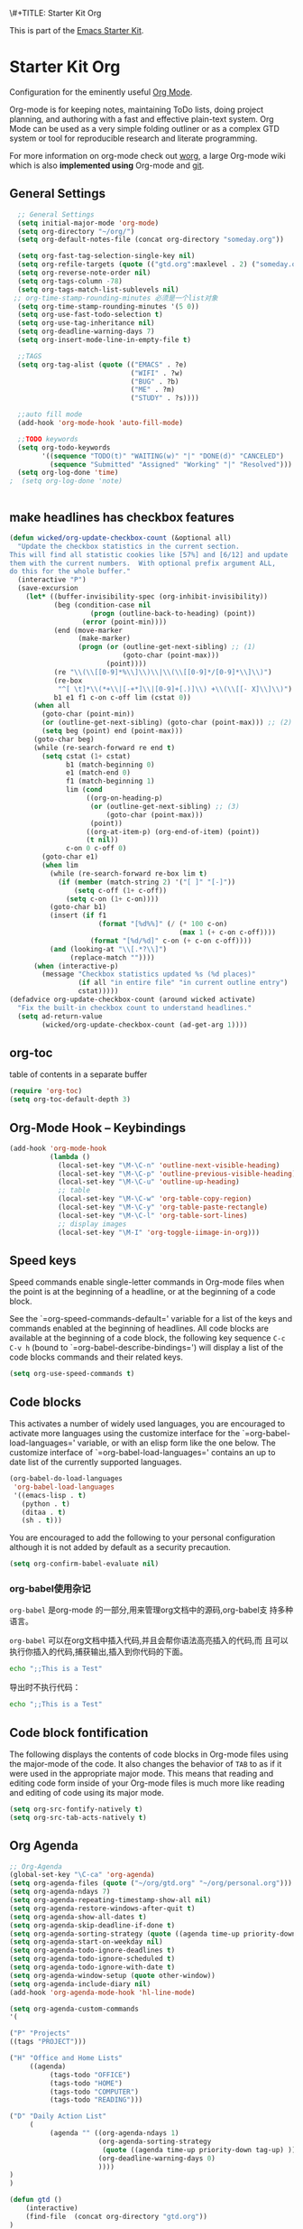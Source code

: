 \#+TITLE: Starter Kit Org
#+OPTIONS: toc:nil num:nil ^:nil

This is part of the [[file:starter-kit.org][Emacs Starter Kit]].

* Starter Kit Org
Configuration for the eminently useful [[http://orgmode.org/][Org Mode]].

Org-mode is for keeping notes, maintaining ToDo lists, doing project
planning, and authoring with a fast and effective plain-text system.
Org Mode can be used as a very simple folding outliner or as a complex
GTD system or tool for reproducible research and literate programming.

For more information on org-mode check out [[http://orgmode.org/worg/][worg]], a large Org-mode wiki
which is also *implemented using* Org-mode and [[http://git-scm.com/][git]].

** General Settings 
#+BEGIN_SRC emacs-lisp
    ;; General Settings
    (setq initial-major-mode 'org-mode)
    (setq org-directory "~/org/")
    (setq org-default-notes-file (concat org-directory "someday.org"))

    (setq org-fast-tag-selection-single-key nil)
    (setq org-refile-targets (quote (("gtd.org":maxlevel . 2) ("someday.org":level . 2) ("journal.org":level . 3))))
    (setq org-reverse-note-order nil)
    (setq org-tags-column -78)
    (setq org-tags-match-list-sublevels nil)
   ;; org-time-stamp-rounding-minutes 必须是一个list对象
    (setq org-time-stamp-rounding-minutes '(5 0))
    (setq org-use-fast-todo-selection t)
    (setq org-use-tag-inheritance nil)
    (setq org-deadline-warning-days 7)
    (setq org-insert-mode-line-in-empty-file t)

    ;;TAGS
    (setq org-tag-alist (quote (("EMACS" . ?e)
                                ("WIFI" . ?w)
                                ("BUG" . ?b)
                                ("ME" . ?m)
                                ("STUDY" . ?s))))

    ;;auto fill mode
    (add-hook 'org-mode-hook 'auto-fill-mode)

    ;;TODO keywords
    (setq org-todo-keywords
          '((sequence "TODO(t)" "WAITING(w)" "|" "DONE(d)" "CANCELED")
            (sequence "Submitted" "Assigned" "Working" "|" "Resolved")))
    (setq org-log-done 'time)
  ;  (setq org-log-done 'note)


#+END_SRC
** make headlines has checkbox features
     #+BEGIN_SRC emacs-lisp  :tangel no
       (defun wicked/org-update-checkbox-count (&optional all)
         "Update the checkbox statistics in the current section.
       This will find all statistic cookies like [57%] and [6/12] and update
       them with the current numbers.  With optional prefix argument ALL,
       do this for the whole buffer."
         (interactive "P")
         (save-excursion
           (let* ((buffer-invisibility-spec (org-inhibit-invisibility)) 
                  (beg (condition-case nil
                           (progn (outline-back-to-heading) (point))
                         (error (point-min))))
                  (end (move-marker
                        (make-marker)
                        (progn (or (outline-get-next-sibling) ;; (1)
                                   (goto-char (point-max)))
                               (point))))   
                  (re "\\(\\[[0-9]*%\\]\\)\\|\\(\\[[0-9]*/[0-9]*\\]\\)")
                  (re-box
                   "^[ \t]*\\(*+\\|[-+*]\\|[0-9]+[.)]\\) +\\(\\[[- X]\\]\\)")
                  b1 e1 f1 c-on c-off lim (cstat 0))
             (when all
               (goto-char (point-min))
               (or (outline-get-next-sibling) (goto-char (point-max))) ;; (2)
               (setq beg (point) end (point-max)))
             (goto-char beg)
             (while (re-search-forward re end t)
               (setq cstat (1+ cstat)
                     b1 (match-beginning 0)
                     e1 (match-end 0)
                     f1 (match-beginning 1)
                     lim (cond
                          ((org-on-heading-p)
                           (or (outline-get-next-sibling) ;; (3)
                               (goto-char (point-max)))
                           (point))
                          ((org-at-item-p) (org-end-of-item) (point))
                          (t nil))
                     c-on 0 c-off 0)
               (goto-char e1)
               (when lim
                 (while (re-search-forward re-box lim t)
                   (if (member (match-string 2) '("[ ]" "[-]"))
                       (setq c-off (1+ c-off))
                     (setq c-on (1+ c-on))))
                 (goto-char b1)
                 (insert (if f1
                             (format "[%d%%]" (/ (* 100 c-on)
                                                 (max 1 (+ c-on c-off))))
                           (format "[%d/%d]" c-on (+ c-on c-off))))
                 (and (looking-at "\\[.*?\\]")
                      (replace-match ""))))
             (when (interactive-p)
               (message "Checkbox statistics updated %s (%d places)"
                        (if all "in entire file" "in current outline entry")
                        cstat)))))
       (defadvice org-update-checkbox-count (around wicked activate)
         "Fix the built-in checkbox count to understand headlines."
         (setq ad-return-value
               (wicked/org-update-checkbox-count (ad-get-arg 1))))
     #+END_SRC
** org-toc 
    table of contents in a separate buffer
    #+BEGIN_SRC emacs-lisp
      (require 'org-toc)
      (setq org-toc-default-depth 3)
    #+END_SRC

** Org-Mode Hook -- Keybindings
   :PROPERTIES:
   :CUSTOM_ID: keybindings
   :END:
#+begin_src emacs-lisp
  (add-hook 'org-mode-hook
            (lambda ()
              (local-set-key "\M-\C-n" 'outline-next-visible-heading)
              (local-set-key "\M-\C-p" 'outline-previous-visible-heading)
              (local-set-key "\M-\C-u" 'outline-up-heading)
              ;; table
              (local-set-key "\M-\C-w" 'org-table-copy-region)
              (local-set-key "\M-\C-y" 'org-table-paste-rectangle)
              (local-set-key "\M-\C-l" 'org-table-sort-lines)
              ;; display images
              (local-set-key "\M-I" 'org-toggle-iimage-in-org)))
#+end_src

** Speed keys
   :PROPERTIES:
   :CUSTOM_ID: speed-keys
   :END:
Speed commands enable single-letter commands in Org-mode files when
the point is at the beginning of a headline, or at the beginning of a
code block.

See the `=org-speed-commands-default=' variable for a list of the keys
and commands enabled at the beginning of headlines.  All code blocks
are available at the beginning of a code block, the following key
sequence =C-c C-v h= (bound to `=org-babel-describe-bindings=') will
display a list of the code blocks commands and their related keys.

#+begin_src emacs-lisp
  (setq org-use-speed-commands t)
#+end_src

** Code blocks
   :PROPERTIES:
   :CUSTOM_ID: babel
   :END:
This activates a number of widely used languages, you are encouraged
to activate more languages using the customize interface for the
`=org-babel-load-languages=' variable, or with an elisp form like the
one below.  The customize interface of `=org-babel-load-languages='
contains an up to date list of the currently supported languages.
#+begin_src emacs-lisp :tangle no
  (org-babel-do-load-languages
   'org-babel-load-languages
   '((emacs-lisp . t)
     (python . t)
     (ditaa . t)
     (sh . t)))
#+end_src

You are encouraged to add the following to your personal configuration
although it is not added by default as a security precaution.
#+begin_src emacs-lisp :tangle no
  (setq org-confirm-babel-evaluate nil)
#+end_src

*** org-babel使用杂记

    =org-babel= 是org-mode 的一部分,用来管理org文档中的源码,org-babel支
    持多种语言。

    =org-babel= 可以在org文档中插入代码,并且会帮你语法高亮插入的代码,而
    且可以执行你插入的代码,捕获输出,插入到你代码的下面。

    #+BEGIN_SRC sh :exports both :results output
        echo ";;This is a Test"
    #+END_SRC

    #+RESULTS

    导出时不执行代码：  

    #+BEGIN_SRC sh  :exports both :results output :eval no-export
       echo ";;This is a Test"
    #+END_SRC

** Code block fontification
   :PROPERTIES:
   :CUSTOM_ID: code-block-fontification
   :END:
The following displays the contents of code blocks in Org-mode files
using the major-mode of the code.  It also changes the behavior of
=TAB= to as if it were used in the appropriate major mode.  This means
that reading and editing code form inside of your Org-mode files is
much more like reading and editing of code using its major mode.
#+begin_src emacs-lisp
  (setq org-src-fontify-natively t)
  (setq org-src-tab-acts-natively t)
#+end_src

** Org Agenda
   :PROPERTIES:
   :CUSTOM_ID: org-agenda-settings
   :END:
#+BEGIN_SRC emacs-lisp
  ;; Org-Agenda
  (global-set-key "\C-ca" 'org-agenda)
  (setq org-agenda-files (quote ("~/org/gtd.org" "~/org/personal.org")))
  (setq org-agenda-ndays 7)
  (setq org-agenda-repeating-timestamp-show-all nil)
  (setq org-agenda-restore-windows-after-quit t)
  (setq org-agenda-show-all-dates t)
  (setq org-agenda-skip-deadline-if-done t)
  (setq org-agenda-sorting-strategy (quote ((agenda time-up priority-down tag-up) (todo tag-up))))
  (setq org-agenda-start-on-weekday nil)
  (setq org-agenda-todo-ignore-deadlines t)
  (setq org-agenda-todo-ignore-scheduled t)
  (setq org-agenda-todo-ignore-with-date t)
  (setq org-agenda-window-setup (quote other-window))
  (setq org-agenda-include-diary nil)
  (add-hook 'org-agenda-mode-hook 'hl-line-mode)

  (setq org-agenda-custom-commands
  '(

  ("P" "Projects"   
  ((tags "PROJECT")))

  ("H" "Office and Home Lists"
       ((agenda)
            (tags-todo "OFFICE")
            (tags-todo "HOME")
            (tags-todo "COMPUTER")
            (tags-todo "READING")))

  ("D" "Daily Action List"
       (
            (agenda "" ((org-agenda-ndays 1)
                        (org-agenda-sorting-strategy
                         (quote ((agenda time-up priority-down tag-up) )))
                        (org-deadline-warning-days 0)
                        ))))
  )
  )

  (defun gtd ()
      (interactive)
      (find-file  (concat org-directory "gtd.org"))
  )
  (global-set-key (kbd "C-c g") 'gtd)


#+END_SRC
** Org Capture
   :PROPERTIES:
   :CUSTOM_ID: org-capture-settings
   :END:
#+BEGIN_SRC emacs-lisp
    (global-set-key "\C-cc" 'org-capture)
  ;;
  ;;
    (setq org-capture-templates
          (quote (
                  ("t" "Todo" entry (file+headline "gtd.org" "Tasks")  
                   "* TODO %^{Brief Description}  %^g\n%?\nAdded: %U")
                  ("j" "Journal" entry (file+datetree "journal.org")  ;; Things That I have done
                   "* %?\nEntered on %U\n %i\n %a")
                  ("c" "Contact" entry (file+headline "personal.org" "Contacts") ;; contacts info
                   "\n* %^{Name} :CONTACT:\n%[contemp.txt]\n")
                  ("s" "Someday" entry (file+headline "someday.org" "Tasks") ;;Things That I may consider  to do. 
                   "* TODO %^{Brief Description}  %^g\n%?\nAdded: %U")
                  )))

#+END_SRC
   
** Org Links
   :PROPERTIES:
   :CUSTOM_ID: org-links-settings
   :END:
#+BEGIN_SRC emacs-lisp
  ;; Org-link
  (global-set-key "\C-cl" 'org-store-link)
  (add-hook 'org-load-hook
    (lambda ()
      (define-key org-mode-map "\C-n" 'org-next-link)
      (define-key org-mode-map "\C-p" 'org-previous-link)))


#+END_SRC

** Org publish
   :PROPERTIES:
   :CUSTOM_ID: org-publish-settings
   :END:

   - configuring org html export

     Jekyll负责生成最终网页，这里会设置导出html网页时，只导出<body>标
     签之间的内容。

     #+BEGIN_SRC emacs-lisp
       (require 'ox-publish)
;       (setq post-dir "~/MyPlayground/my-program-wharehouse/blog/")
;       (setq draft-dir "~/org/draft/")
       (setq org-publish-project-alist
             '(
     #+END_SRC

   - 配置项说明     

     - base-directory - 你存放笔记的目录（想将哪里的org文件导出成HTML）
     - base-extension - 导出的文件格式
     - publishing-directory - 导出HTML的目标目录
     - recursive - 设置为t会将子目录中的文件也导出
     - publishing-function - 使用哪个函数来进行publish
     - auto-sitemap - 自动生存sitemap
     - sitemap-sort-files - 我这里采用的是按照从新到旧的排列方式
     - sitemap-file-entry-format - 这里采用时间+标题的方式生成sitemap

     #+BEGIN_SRC emacs-lisp
       ("org-blog-posts"
               ;; Path to your org files.
               :base-directory "e:/documents/wifi/code/notes/"
               :base-extension "org"

               ;; Path to your Jekyll project.
               :publishing-directory "e:/documents/blog/_posts/2015/" 
               :recursive t
               :publishing-function org-html-publish-to-html
               :headline-levels 4 
               :html-extension "html"
               :time-stamp-file t
               :body-only t ;; Only export section between <body> </body>
       ;        :auto-sitemap t                ; Generate sitemap.org automagically...
       ;        :sitemap-filename "sitemap.org"  ; ... call it sitemap.org (it's the default)...
       ;        :sitemap-title "Sitemap"         ; ... with title 'Sitemap'.
       ;        :sitemap-sort-files anti-chronologically
       ;        :sitemap-file-entry-format "%d %t"
         )


     #+END_SRC

   - 对于图片，PDF，CSS等,只需要原样拷贝即可。 

     #+BEGIN_SRC emacs-lisp
        ;;just copy files from :base-directory to :publishing-directory
        ("org-blog-static"
         :base-directory "e:/documents/wifi/code/notes/images/"
         :base-extension "css\\|js\\|png\\|jpg\\|gif\\|pdf\\|mp3\\|ogg\\|swf"
         :publishing-directory "e:/documents/blog/images/2015/" 
         :recursive t
         :publishing-function org-publish-attachment)

     #+END_SRC

   - 定义发布任务  

     #+BEGIN_SRC emacs-lisp

           ("blog" :components ("org-blog-posts" "org-blog-static"))

       ))
     #+END_SRC

** Pomodoro(蕃茄工作法)

   - Activate the org-timer module :
     #+BEGIN_SRC emacs-lisp
       (add-to-list 'org-modules 'org-timer)
     #+END_SRC

   - Set a default value for the timer
     #+BEGIN_SRC emacs-lisp
       (setq org-timer-default-timer 25)
     #+END_SRC

   - Modify the org-clock-in so that a timer is started with the
     default value except if a timer is already started :
     #+BEGIN_SRC emacs-lisp
       (add-hook 'org-clock-in-hook (lambda ()
             (if (not org-timer-default-timer) 
             (org-timer-set-timer '(16)))))
     #+END_SRC

** Ditaa

   Ditaa is a command-line utility that converts diagrams drawn using
   ASCII art into bitmap graphics.

** [[https://github.com/howardabrams/demo-it][demoit]]

*** org-tree-slide-mode

    #+BEGIN_SRC emacs-lisp
      (fyj/package-install-if-needed 'org-tree-slide)
    #+END_SRC

    key binding:
    #+BEGIN_SRC emacs-lisp
      (define-key org-mode-map (kbd "<f8>") 'org-tree-slide-mode)
      (define-key org-mode-map (kbd "S-<f8>") 'org-tree-slide-skip-done-toggle)
    #+END_SRC

*** org-bullets

    #+BEGIN_SRC emacs-lisp
      (fyj/package-install-if-needed 'org-bullets)
    #+END_SRC

    enable it:
    #+BEGIN_SRC emacs-lisp
      (require 'org-bullets)
      (add-hook 'org-mode-hook (lambda () (org-bullets-mode 1)))
    #+END_SRC
    

*** expand-region

    #+BEGIN_SRC emacs-lisp
      (fyj/package-install-if-needed 'expand-region)
    #+END_SRC

    key binding:
    #+BEGIN_SRC emacs-lisp
      (global-set-key (kbd "C-=") 'er/expand-region)
    #+END_SRC

*** fancy-narrow

    #+BEGIN_SRC emacs-lisp
      (fyj/package-install-if-needed 'fancy-narrow)
    #+END_SRC

